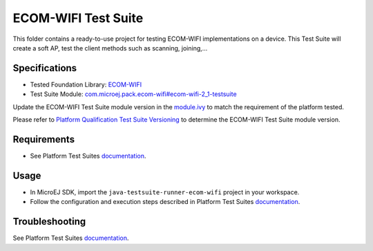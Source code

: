 ..
    Copyright 2021-2022 MicroEJ Corp. All rights reserved.
    Use of this source code is governed by a BSD-style license that can be found with this software.
..

********************
ECOM-WIFI Test Suite
********************

This folder contains a ready-to-use project for testing ECOM-WIFI implementations on a device.
This Test Suite will create a soft AP, test the client methods such as scanning, joining,...

Specifications
--------------

- Tested Foundation Library: `ECOM-WIFI <https://repository.microej.com/modules/ej/api/ecom-wifi/>`_
- Test Suite Module: `com.microej.pack.ecom-wifi#ecom-wifi-2_1-testsuite <https://repository.microej.com/modules/com/microej/pack/ecom-wifi/ecom-wifi-2_1-testsuite>`_

Update the ECOM-WIFI Test Suite module version in the `module.ivy
<java-testsuite-runner-ecom-wifi/module.ivy>`_ to match the requirement of the platform
tested.

Please refer to `Platform Qualification Test Suite Versioning
<https://docs.microej.com/en/latest/PlatformDeveloperGuide/platformQualification.html#test-suite-versioning>`_
to determine the ECOM-WIFI Test Suite module version.

Requirements
-------------

- See Platform Test Suites `documentation <../README.rst>`_.

Usage
-----

- In MicroEJ SDK, import the ``java-testsuite-runner-ecom-wifi`` project in your workspace.
- Follow the configuration and execution steps described in Platform Test Suites `documentation <../README.rst>`_.

Troubleshooting
---------------

See Platform Test Suites `documentation <../README.rst>`_.
